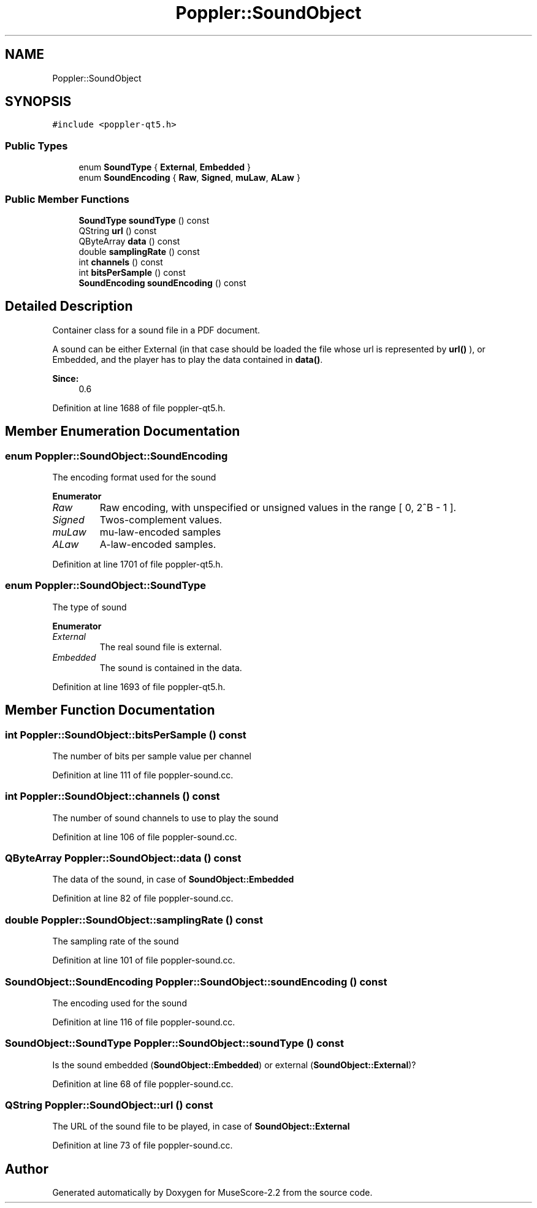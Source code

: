 .TH "Poppler::SoundObject" 3 "Mon Jun 5 2017" "MuseScore-2.2" \" -*- nroff -*-
.ad l
.nh
.SH NAME
Poppler::SoundObject
.SH SYNOPSIS
.br
.PP
.PP
\fC#include <poppler\-qt5\&.h>\fP
.SS "Public Types"

.in +1c
.ti -1c
.RI "enum \fBSoundType\fP { \fBExternal\fP, \fBEmbedded\fP }"
.br
.ti -1c
.RI "enum \fBSoundEncoding\fP { \fBRaw\fP, \fBSigned\fP, \fBmuLaw\fP, \fBALaw\fP }"
.br
.in -1c
.SS "Public Member Functions"

.in +1c
.ti -1c
.RI "\fBSoundType\fP \fBsoundType\fP () const"
.br
.ti -1c
.RI "QString \fBurl\fP () const"
.br
.ti -1c
.RI "QByteArray \fBdata\fP () const"
.br
.ti -1c
.RI "double \fBsamplingRate\fP () const"
.br
.ti -1c
.RI "int \fBchannels\fP () const"
.br
.ti -1c
.RI "int \fBbitsPerSample\fP () const"
.br
.ti -1c
.RI "\fBSoundEncoding\fP \fBsoundEncoding\fP () const"
.br
.in -1c
.SH "Detailed Description"
.PP 
Container class for a sound file in a PDF document\&.
.PP
A sound can be either External (in that case should be loaded the file whose url is represented by \fBurl()\fP ), or Embedded, and the player has to play the data contained in \fBdata()\fP\&.
.PP
\fBSince:\fP
.RS 4
0\&.6 
.RE
.PP

.PP
Definition at line 1688 of file poppler\-qt5\&.h\&.
.SH "Member Enumeration Documentation"
.PP 
.SS "enum \fBPoppler::SoundObject::SoundEncoding\fP"
The encoding format used for the sound 
.PP
\fBEnumerator\fP
.in +1c
.TP
\fB\fIRaw \fP\fP
Raw encoding, with unspecified or unsigned values in the range [ 0, 2^B - 1 ]\&. 
.TP
\fB\fISigned \fP\fP
Twos-complement values\&. 
.TP
\fB\fImuLaw \fP\fP
mu-law-encoded samples 
.TP
\fB\fIALaw \fP\fP
A-law-encoded samples\&. 
.PP
Definition at line 1701 of file poppler\-qt5\&.h\&.
.SS "enum \fBPoppler::SoundObject::SoundType\fP"
The type of sound 
.PP
\fBEnumerator\fP
.in +1c
.TP
\fB\fIExternal \fP\fP
The real sound file is external\&. 
.TP
\fB\fIEmbedded \fP\fP
The sound is contained in the data\&. 
.PP
Definition at line 1693 of file poppler\-qt5\&.h\&.
.SH "Member Function Documentation"
.PP 
.SS "int Poppler::SoundObject::bitsPerSample () const"
The number of bits per sample value per channel 
.PP
Definition at line 111 of file poppler\-sound\&.cc\&.
.SS "int Poppler::SoundObject::channels () const"
The number of sound channels to use to play the sound 
.PP
Definition at line 106 of file poppler\-sound\&.cc\&.
.SS "QByteArray Poppler::SoundObject::data () const"
The data of the sound, in case of \fBSoundObject::Embedded\fP 
.PP
Definition at line 82 of file poppler\-sound\&.cc\&.
.SS "double Poppler::SoundObject::samplingRate () const"
The sampling rate of the sound 
.PP
Definition at line 101 of file poppler\-sound\&.cc\&.
.SS "\fBSoundObject::SoundEncoding\fP Poppler::SoundObject::soundEncoding () const"
The encoding used for the sound 
.PP
Definition at line 116 of file poppler\-sound\&.cc\&.
.SS "\fBSoundObject::SoundType\fP Poppler::SoundObject::soundType () const"
Is the sound embedded (\fBSoundObject::Embedded\fP) or external (\fBSoundObject::External\fP)? 
.PP
Definition at line 68 of file poppler\-sound\&.cc\&.
.SS "QString Poppler::SoundObject::url () const"
The URL of the sound file to be played, in case of \fBSoundObject::External\fP 
.PP
Definition at line 73 of file poppler\-sound\&.cc\&.

.SH "Author"
.PP 
Generated automatically by Doxygen for MuseScore-2\&.2 from the source code\&.
